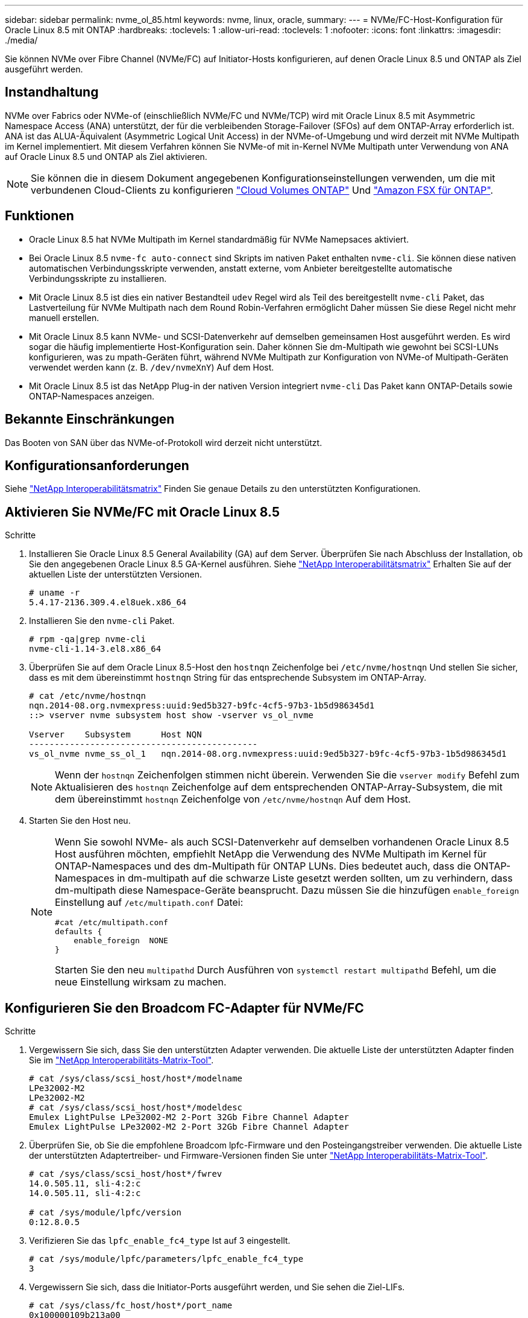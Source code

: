 ---
sidebar: sidebar 
permalink: nvme_ol_85.html 
keywords: nvme, linux, oracle, 
summary:  
---
= NVMe/FC-Host-Konfiguration für Oracle Linux 8.5 mit ONTAP
:hardbreaks:
:toclevels: 1
:allow-uri-read: 
:toclevels: 1
:nofooter: 
:icons: font
:linkattrs: 
:imagesdir: ./media/


[role="lead"]
Sie können NVMe over Fibre Channel (NVMe/FC) auf Initiator-Hosts konfigurieren, auf denen Oracle Linux 8.5 und ONTAP als Ziel ausgeführt werden.



== Instandhaltung

NVMe over Fabrics oder NVMe-of (einschließlich NVMe/FC und NVMe/TCP) wird mit Oracle Linux 8.5 mit Asymmetric Namespace Access (ANA) unterstützt, der für die verbleibenden Storage-Failover (SFOs) auf dem ONTAP-Array erforderlich ist. ANA ist das ALUA-Äquivalent (Asymmetric Logical Unit Access) in der NVMe-of-Umgebung und wird derzeit mit NVMe Multipath im Kernel implementiert. Mit diesem Verfahren können Sie NVMe-of mit in-Kernel NVMe Multipath unter Verwendung von ANA auf Oracle Linux 8.5 und ONTAP als Ziel aktivieren.


NOTE: Sie können die in diesem Dokument angegebenen Konfigurationseinstellungen verwenden, um die mit verbundenen Cloud-Clients zu konfigurieren link:https://docs.netapp.com/us-en/cloud-manager-cloud-volumes-ontap/index.html["Cloud Volumes ONTAP"^] Und link:https://docs.netapp.com/us-en/cloud-manager-fsx-ontap/index.html["Amazon FSX für ONTAP"^].



== Funktionen

* Oracle Linux 8.5 hat NVMe Multipath im Kernel standardmäßig für NVMe Namepsaces aktiviert.
* Bei Oracle Linux 8.5 `nvme-fc auto-connect` sind Skripts im nativen Paket enthalten `nvme-cli`. Sie können diese nativen automatischen Verbindungsskripte verwenden, anstatt externe, vom Anbieter bereitgestellte automatische Verbindungsskripte zu installieren.
* Mit Oracle Linux 8.5 ist dies ein nativer Bestandteil `udev` Regel wird als Teil des bereitgestellt `nvme-cli` Paket, das Lastverteilung für NVMe Multipath nach dem Round Robin-Verfahren ermöglicht Daher müssen Sie diese Regel nicht mehr manuell erstellen.
* Mit Oracle Linux 8.5 kann NVMe- und SCSI-Datenverkehr auf demselben gemeinsamen Host ausgeführt werden. Es wird sogar die häufig implementierte Host-Konfiguration sein. Daher können Sie dm-Multipath wie gewohnt bei SCSI-LUNs konfigurieren, was zu mpath-Geräten führt, während NVMe Multipath zur Konfiguration von NVMe-of Multipath-Geräten verwendet werden kann (z. B. `/dev/nvmeXnY`) Auf dem Host.
* Mit Oracle Linux 8.5 ist das NetApp Plug-in der nativen Version integriert `nvme-cli` Das Paket kann ONTAP-Details sowie ONTAP-Namespaces anzeigen.




== Bekannte Einschränkungen

Das Booten von SAN über das NVMe-of-Protokoll wird derzeit nicht unterstützt.



== Konfigurationsanforderungen

Siehe link:https://mysupport.netapp.com/matrix/["NetApp Interoperabilitätsmatrix"^] Finden Sie genaue Details zu den unterstützten Konfigurationen.



== Aktivieren Sie NVMe/FC mit Oracle Linux 8.5

.Schritte
. Installieren Sie Oracle Linux 8.5 General Availability (GA) auf dem Server. Überprüfen Sie nach Abschluss der Installation, ob Sie den angegebenen Oracle Linux 8.5 GA-Kernel ausführen. Siehe link:https://mysupport.netapp.com/matrix/["NetApp Interoperabilitätsmatrix"^] Erhalten Sie auf der aktuellen Liste der unterstützten Versionen.
+
[listing]
----
# uname -r
5.4.17-2136.309.4.el8uek.x86_64
----
. Installieren Sie den `nvme-cli` Paket.
+
[listing]
----
# rpm -qa|grep nvme-cli
nvme-cli-1.14-3.el8.x86_64
----
. Überprüfen Sie auf dem Oracle Linux 8.5-Host den `hostnqn` Zeichenfolge bei `/etc/nvme/hostnqn` Und stellen Sie sicher, dass es mit dem übereinstimmt `hostnqn` String für das entsprechende Subsystem im ONTAP-Array.
+
[listing]
----
# cat /etc/nvme/hostnqn
nqn.2014-08.org.nvmexpress:uuid:9ed5b327-b9fc-4cf5-97b3-1b5d986345d1
::> vserver nvme subsystem host show -vserver vs_ol_nvme

Vserver    Subsystem      Host NQN
---------------------------------------------
vs_ol_nvme nvme_ss_ol_1   nqn.2014-08.org.nvmexpress:uuid:9ed5b327-b9fc-4cf5-97b3-1b5d986345d1
----
+

NOTE: Wenn der `hostnqn` Zeichenfolgen stimmen nicht überein. Verwenden Sie die `vserver modify` Befehl zum Aktualisieren des `hostnqn` Zeichenfolge auf dem entsprechenden ONTAP-Array-Subsystem, die mit dem übereinstimmt `hostnqn` Zeichenfolge von `/etc/nvme/hostnqn` Auf dem Host.

. Starten Sie den Host neu.
+
[NOTE]
====
Wenn Sie sowohl NVMe- als auch SCSI-Datenverkehr auf demselben vorhandenen Oracle Linux 8.5 Host ausführen möchten, empfiehlt NetApp die Verwendung des NVMe Multipath im Kernel für ONTAP-Namespaces und des dm-Multipath für ONTAP LUNs. Dies bedeutet auch, dass die ONTAP-Namespaces in dm-multipath auf die schwarze Liste gesetzt werden sollten, um zu verhindern, dass dm-multipath diese Namespace-Geräte beansprucht. Dazu müssen Sie die hinzufügen `enable_foreign` Einstellung auf `/etc/multipath.conf` Datei:

[listing]
----
#cat /etc/multipath.conf
defaults {
    enable_foreign  NONE
}
----
Starten Sie den neu `multipathd` Durch Ausführen von `systemctl restart multipathd` Befehl, um die neue Einstellung wirksam zu machen.

====




== Konfigurieren Sie den Broadcom FC-Adapter für NVMe/FC

.Schritte
. Vergewissern Sie sich, dass Sie den unterstützten Adapter verwenden. Die aktuelle Liste der unterstützten Adapter finden Sie im link:https://mysupport.netapp.com/matrix/["NetApp Interoperabilitäts-Matrix-Tool"^].
+
[listing]
----
# cat /sys/class/scsi_host/host*/modelname
LPe32002-M2
LPe32002-M2
# cat /sys/class/scsi_host/host*/modeldesc
Emulex LightPulse LPe32002-M2 2-Port 32Gb Fibre Channel Adapter
Emulex LightPulse LPe32002-M2 2-Port 32Gb Fibre Channel Adapter
----
. Überprüfen Sie, ob Sie die empfohlene Broadcom lpfc-Firmware und den Posteingangstreiber verwenden. Die aktuelle Liste der unterstützten Adaptertreiber- und Firmware-Versionen finden Sie unter link:https://mysupport.netapp.com/matrix/["NetApp Interoperabilitäts-Matrix-Tool"^].
+
[listing]
----
# cat /sys/class/scsi_host/host*/fwrev
14.0.505.11, sli-4:2:c
14.0.505.11, sli-4:2:c

# cat /sys/module/lpfc/version
0:12.8.0.5
----
. Verifizieren Sie das `lpfc_enable_fc4_type` Ist auf 3 eingestellt.
+
[listing]
----
# cat /sys/module/lpfc/parameters/lpfc_enable_fc4_type
3
----
. Vergewissern Sie sich, dass die Initiator-Ports ausgeführt werden, und Sie sehen die Ziel-LIFs.
+
[listing]
----
# cat /sys/class/fc_host/host*/port_name
0x100000109b213a00
0x100000109b2139ff
# cat /sys/class/fc_host/host*/port_state
Online
Online
# cat /sys/class/scsi_host/host*/nvme_info

NVME Initiator Enabled
XRI Dist lpfc1 Total 6144 IO 5894 ELS 250
NVME LPORT lpfc1 WWPN x100000109b213a00 WWNN x200000109b213a00 DID x031700     ONLINE
NVME RPORT WWPN x208cd039ea243510 WWNN x208bd039ea243510 DID x03180a TARGET DISCSRVC ONLINE
NVME RPORT WWPN x2090d039ea243510 WWNN x208bd039ea243510 DID x03140a TARGET DISCSRVC ONLINE
NVME Statistics
LS: Xmt 000000000e Cmpl 000000000e Abort 00000000
LS XMIT: Err 00000000 CMPL: xb 00000000 Err 00000000
Total FCP Cmpl 0000000000079efc Issue 0000000000079eeb OutIO ffffffffffffffef
abort 00000002 noxri 00000000 nondlp 00000000 qdepth 00000000 wqerr 00000000 err   00000000
FCP CMPL: xb 00000002 Err 00000004

NVME Initiator Enabled
XRI Dist lpfc0 Total 6144 IO 5894 ELS 250
NVME LPORT lpfc0 WWPN x100000109b2139ff WWNN x200000109b2139ff DID x031300 ONLINE
NVME RPORT WWPN x208ed039ea243510 WWNN x208bd039ea243510 DID x03230c TARGET DISCSRVC ONLINE
NVME RPORT WWPN x2092d039ea243510 WWNN x208bd039ea243510 DID x03120c TARGET DISCSRVC ONLINE

NVME Statistics
LS: Xmt 000000000e Cmpl 000000000e Abort 00000000
LS XMIT: Err 00000000 CMPL: xb 00000000 Err 00000000
Total FCP Cmpl 0000000000029ba0 Issue 0000000000029ba2 OutIO 0000000000000002
abort 00000002 noxri 00000000 nondlp 00000000 qdepth 00000000 wqerr 00000000 err 00000000
FCP CMPL: xb 00000002 Err 00000004

----




=== Aktivieren Sie 1-MB-I/O-Größe

ONTAP meldet eine MDTS (MAX Data-Übertragungsgröße) von 8 in den Identifizieren von Controller-Daten. Das bedeutet, dass die maximale E/A-Anforderungsgröße bis zu 1 MB betragen kann. Um I/O-Anforderungen von Größe 1 MB für einen Broadcom-NVMe/FC-Host auszustellen, müssen Sie den `lpfc` Wert des `lpfc_sg_seg_cnt` Parameters ab dem Standardwert 64 auf 256 erhöhen.


NOTE: Die folgenden Schritte gelten nicht für Qlogic NVMe/FC-Hosts.

.Schritte
. Setzen Sie den `lpfc_sg_seg_cnt` Parameter auf 256:
+
[listing]
----
cat /etc/modprobe.d/lpfc.conf
----
+
[listing]
----
options lpfc lpfc_sg_seg_cnt=256
----
. Führen Sie den Befehl aus `dracut -f`, und starten Sie den Host neu:
. Stellen Sie sicher, dass `lpfc_sg_seg_cnt` 256:
+
[listing]
----
cat /sys/module/lpfc/parameters/lpfc_sg_seg_cnt
----
+
Der erwartete Wert ist 256.





== Konfigurieren Sie den Marvell/QLogic FC-Adapter für NVMe/FC

Der native Inbox qla2xxx Treiber, der im OL 8.5 GA Kernel enthalten ist, hat die neuesten Upstream-Fixes. Diese Fehlerbehebungen sind für die Unterstützung von ONTAP unerlässlich.

.Schritte
. Vergewissern Sie sich, dass der unterstützte Adaptertreiber und die unterstützten Firmware-Versionen ausgeführt werden:
+
[listing]
----
# cat /sys/class/fc_host/host*/symbolic_name
QLE2742 FW:v9.06.02 DVR:v10.02.00.106-k
QLE2742 FW:v9.06.02 DVR:v10.02.00.106-k
----
. Verifizieren `ql2xnvmeenable` Ist festgelegt, wodurch der Marvell-Adapter als NVMe/FC-Initiator verwendet werden kann.
+
[listing]
----
# cat /sys/module/qla2xxx/parameters/ql2xnvmeenable
1
----




== Konfiguration von NVMe/TCP

NVMe/TCP verfügt nicht über eine automatische Verbindungsfunktion. Wenn also ein Pfad ausfällt und nicht innerhalb der standardmäßigen Time-Out-Frist von 10 Minuten wieder hergestellt wird, kann NVMe/TCP die Verbindung nicht automatisch wiederherstellen. Um ein Timeout zu verhindern, sollten Sie den Wiederholungszeitraum für Failover-Ereignisse auf mindestens 30 Minuten einstellen.

.Schritte
. Überprüfen Sie, ob der Initiator-Port die Daten der Erkennungsprotokolle über die unterstützten NVMe/TCP-LIFs abrufen kann.
+
[listing]
----
# nvme discover -t tcp -w 192.168.1.8 -a 192.168.1.51
Discovery Log Number of Records 10, Generation counter 119
=====Discovery Log Entry 0======
trtype: tcp
adrfam: ipv4
subtype: nvme subsystem
treq: not specified
portid: 0
trsvcid: 4420
subnqn: nqn.1992-08.com.netapp:sn.56e362e9bb4f11ebbaded039ea165abc:subsystem.nvme_118_tcp_1
traddr: 192.168.2.56
sectype: none
=====Discovery Log Entry 1======
trtype: tcp
adrfam: ipv4
subtype: nvme subsystem
treq: not specified
portid: 1
trsvcid: 4420
subnqn: nqn.1992-08.com.netapp:sn.56e362e9bb4f11ebbaded039ea165abc:subsystem.nvme_118_tcp_1
traddr: 192.168.1.51
sectype: none
=====Discovery Log Entry 2======
trtype: tcp
adrfam: ipv4
subtype: nvme subsystem
treq: not specified
portid: 0
trsvcid: 4420
subnqn: nqn.1992-08.com.netapp:sn.56e362e9bb4f11ebbaded039ea165abc:subsystem.nvme_118_tcp_2
traddr: 192.168.2.56
sectype: none

...
----
. Gleichermaßen können Sie überprüfen, ob die anderen LIF-Kombinationen des NVMe/TCP-Initiators erfolgreich beim Abrufen der Protokollseitendaten der Bestandsaufnahme abgerufen werden können. Beispiel:
+
[listing]
----
# nvme discover -t tcp -w 192.168.1.8 -a 192.168.1.51
# nvme discover -t tcp -w 192.168.1.8 -a 192.168.1.52
# nvme discover -t tcp -w 192.168.2.9 -a 192.168.2.56
# nvme discover -t tcp -w 192.168.2.9 -a 192.168.2.57
----
. Führen Sie jetzt die aus `nvme connect-all` Befehl über alle unterstützten NVMe/TCP-Initiator-Ziel-LIFs über die Nodes hinweg Stellen Sie sicher, dass Sie einen längeren Zeitraum bereitstellen `ctrl_loss_tmo` Timer-Zeitraum (z. B. 30 Minuten, die Sie hinzufügen können) `-l 1800`) Während `connect-all` Damit es im Falle eines Pfadverlusts für einen längeren Zeitraum versuchen würde. Beispiel:


[listing]
----
# nvme connect-all -t tcp -w 192.168.1.8 -a 192.168.1.51 -l 1800
# nvme connect-all -t tcp -w 192.168.1.8 -a 192.168.1.52 -l 1800
# nvme connect-all -t tcp -w 192.168.2.9 -a 192.168.2.56 -l 1800
# nvme connect-all -t tcp -w 192.168.2.9 -a 192.168.2.57 -l 1800
----


== NVMe/FC validieren

.Schritte
. Überprüfen Sie die folgenden NVMe/FC-Einstellungen auf dem Oracle Linux 8.5-Host.
+
[listing]
----
# cat /sys/module/nvme_core/parameters/multipath
Y
----
+
[listing]
----
# cat /sys/class/nvme-subsystem/nvme-subsys*/model
NetApp ONTAP Controller
NetApp ONTAP Controller
----
+
[listing]
----
# cat /sys/class/nvme-subsystem/nvme-subsys*/iopolicy
round-robin
round-robin
----
. Vergewissern Sie sich, dass die Namespaces auf dem Host erstellt und richtig erkannt wurden.
+
[listing]
----
# nvme list
Node         SN                    Model
---------------------------------------------------------------
/dev/nvme0n1 814vWBNRwf9HAAAAAAAB  NetApp ONTAP Controller
/dev/nvme0n2 814vWBNRwf9HAAAAAAAB  NetApp ONTAP Controller
/dev/nvme0n3 814vWBNRwf9HAAAAAAAB  NetApp ONTAP Controller

Namespace Usage  Format                  FW            Rev
--------------------------------------------------------------
1                85.90 GB / 85.90 GB     4 KiB + 0 B   FFFFFFFF
2                85.90 GB / 85.90 GB     4 KiB + 0 B   FFFFFFFF
3                85.90 GB / 85.90 GB     4 KiB + 0 B   FFFFFFFF
----
. Vergewissern Sie sich, dass der Controller-Status jedes Pfads aktiv ist und den korrekten ANA-Status aufweist.
+
[listing]
----
# nvme list-subsys /dev/nvme0n1
nvme-subsys0 - NQN=nqn.1992-08.com.netapp:sn.5f5f2c4aa73b11e9967e00a098df41bd:subsystem.nvme_ss_ol_1
\
+- nvme0 fc traddr=nn-0x203700a098dfdd91:pn-0x203800a098dfdd91 host_traddr=nn-0x200000109b1c1204:pn-0x100000109b1c1204 live non-optimized
+- nvme1 fc traddr=nn-0x203700a098dfdd91:pn-0x203900a098dfdd91 host_traddr=nn-0x200000109b1c1204:pn-0x100000109b1c1204 live non-optimized
+- nvme2 fc traddr=nn-0x203700a098dfdd91:pn-0x203a00a098dfdd91 host_traddr=nn-0x200000109b1c1205:pn-0x100000109b1c1205 live optimized
+- nvme3 fc traddr=nn-0x203700a098dfdd91:pn-0x203d00a098dfdd91 host_traddr=nn-0x200000109b1c1205:pn-0x100000109b1c1205 live optimized
----
. Überprüfen Sie, ob das NetApp Plug-in für jedes ONTAP Namespace-Gerät die richtigen Werte anzeigt.
+
[listing]
----
# nvme netapp ontapdevices -o column
Device       Vserver  Namespace Path
-----------------------------------
/dev/nvme0n1  vs_ol_nvme  /vol/ol_nvme_vol_1_1_0/ol_nvme_ns
/dev/nvme0n2  vs_ol_nvme  /vol/ol_nvme_vol_1_0_0/ol_nvme_ns
/dev/nvme0n3  vs_ol_nvme  /vol/ol_nvme_vol_1_1_1/ol_nvme_ns

NSID    UUID                                   Size
-----------------------------------------------------
1       72b887b1-5fb6-47b8-be0b-33326e2542e2   85.90GB
2       04bf9f6e-9031-40ea-99c7-a1a61b2d7d08   85.90GB
3       264823b1-8e03-4155-80dd-e904237014a4   85.90GB

# nvme netapp ontapdevices -o json
{
"ONTAPdevices" : [
    {
        "Device" : "/dev/nvme0n1",
        "Vserver" : "vs_ol_nvme",
        "Namespace_Path" : "/vol/ol_nvme_vol_1_1_0/ol_nvme_ns",
        "NSID" : 1,
        "UUID" : "72b887b1-5fb6-47b8-be0b-33326e2542e2",
        "Size" : "85.90GB",
        "LBA_Data_Size" : 4096,
        "Namespace_Size" : 20971520
    },
    {
        "Device" : "/dev/nvme0n2",
        "Vserver" : "vs_ol_nvme",
        "Namespace_Path" : "/vol/ol_nvme_vol_1_0_0/ol_nvme_ns",
        "NSID" : 2,
        "UUID" : "04bf9f6e-9031-40ea-99c7-a1a61b2d7d08",
        "Size" : "85.90GB",
        "LBA_Data_Size" : 4096,
        "Namespace_Size" : 20971520
      },
      {
         "Device" : "/dev/nvme0n3",
         "Vserver" : "vs_ol_nvme",
         "Namespace_Path" : "/vol/ol_nvme_vol_1_1_1/ol_nvme_ns",
         "NSID" : 3,
         "UUID" : "264823b1-8e03-4155-80dd-e904237014a4",
         "Size" : "85.90GB",
         "LBA_Data_Size" : 4096,
         "Namespace_Size" : 20971520
       },
  ]
}
----




== Bekannte Probleme

Die NVMe-of Hostkonfiguration für OL 8.5 mit ONTAP weist folgende bekannte Probleme auf:

[cols=""20"]
|===
| NetApp Bug ID | Titel | Beschreibung 


| 1517321 | Oracle Linux 8.5 NVMe-of Hosts erstellen doppelte Persistent Discovery Controller | Auf Oracle Linux 8.5 NVMe over Fabrics (NVMe-of)-Hosts können Sie das verwenden `nvme discover -p` Befehl zum Erstellen von Persistent Discovery Controllern (PDCs). Wenn dieser Befehl verwendet wird, sollte pro Initiator-Zielkombination nur ein PDC erstellt werden. Wenn Sie jedoch ONTAP 9.10.1 und Oracle Linux 8.5 mit einem NVMe-of-Host ausführen, wird jedes Mal ein doppelter PDC erstellt `nvme discover -p` Ausgeführt wird. Dies führt zu einer unnötigen Nutzung der Ressourcen auf dem Host und dem Ziel. 
|===